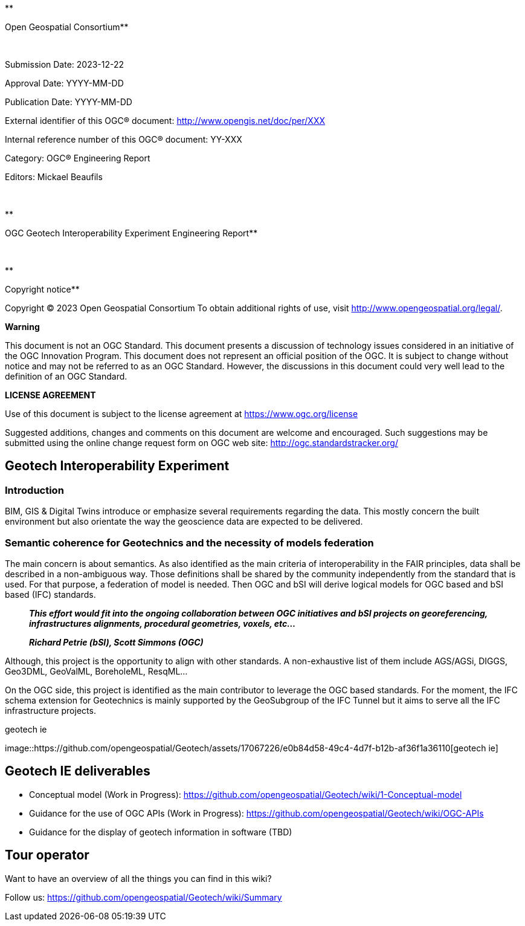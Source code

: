 **

Open Geospatial Consortium**

 

Submission Date: 2023-12-22

Approval Date: YYYY-MM-DD

Publication Date: YYYY-MM-DD

External identifier of this OGC® document:
http://www.opengis.net/doc/per/XXX

Internal reference number of this OGC® document: YY-XXX

Category: OGC® Engineering Report

Editors: Mickael Beaufils

 

**

OGC Geotech Interoperability Experiment Engineering Report**

 

**

Copyright notice**

Copyright © 2023 Open Geospatial Consortium To obtain additional rights
of use, visit http://www.opengeospatial.org/legal/.

*Warning*

This document is not an OGC Standard. This document presents a
discussion of technology issues considered in an initiative of the OGC
Innovation Program. This document does not represent an official
position of the OGC. It is subject to change without notice and may not
be referred to as an OGC Standard. However, the discussions in this
document could very well lead to the definition of an OGC Standard.

*LICENSE AGREEMENT*

Use of this document is subject to the license agreement at
https://www.ogc.org/license

Suggested additions, changes and comments on this document are welcome
and encouraged. Such suggestions may be submitted using the online
change request form on OGC web site: http://ogc.standardstracker.org/

== Geotech Interoperability Experiment

=== Introduction

BIM, GIS & Digital Twins introduce or emphasize several requirements
regarding the data. This mostly concern the built environment but also
orientate the way the geoscience data are expected to be delivered.

=== Semantic coherence for Geotechnics and the necessity of models federation

The main concern is about semantics. As also identified as the main
criteria of interoperability in the FAIR principles, data shall be
described in a non-ambiguous way. Those definitions shall be shared by
the community independently from the standard that is used. For that
purpose, a federation of model is needed. Then OGC and bSI will derive
logical models for OGC based and bSI based (IFC) standards.

____
*_This effort would fit into the ongoing collaboration between OGC
initiatives and bSI projects on georeferencing, infrastructures
alignments, procedural geometries, voxels, etc…_*
____

____
*_Richard Petrie (bSI), Scott Simmons (OGC)_*
____

Although, this project is the opportunity to align with other standards.
A non-exhaustive list of them include AGS/AGSi, DIGGS, Geo3DML,
GeoValML, BoreholeML, ResqML…

On the OGC side, this project is identified as the main contributor to
leverage the OGC based standards. For the moment, the IFC schema
extension for Geotechnics is mainly supported by the GeoSubgroup of the
IFC Tunnel but it aims to serve all the IFC infrastructure projects.

.geotech ie
image::https://github.com/opengeospatial/Geotech/assets/17067226/e0b84d58-49c4-4d7f-b12b-af36f1a36110[geotech
ie]

== Geotech IE deliverables

* Conceptual model (Work in Progress):
https://github.com/opengeospatial/Geotech/wiki/1-Conceptual-model
* Guidance for the use of OGC APIs (Work in Progress):
https://github.com/opengeospatial/Geotech/wiki/OGC-APIs
* Guidance for the display of geotech information in software (TBD)

== Tour operator

Want to have an overview of all the things you can find in this wiki?

Follow us: https://github.com/opengeospatial/Geotech/wiki/Summary
